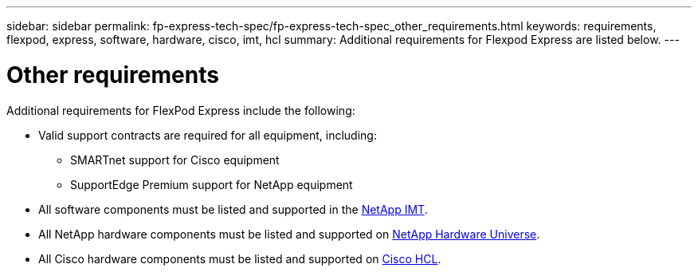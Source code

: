 ---
sidebar: sidebar
permalink: fp-express-tech-spec/fp-express-tech-spec_other_requirements.html
keywords: requirements, flexpod, express, software, hardware, cisco, imt, hcl
summary: Additional requirements for Flexpod Express are listed below.
---

= Other requirements
:hardbreaks:
:nofooter:
:icons: font
:linkattrs:
:imagesdir: ./../media/

//
// This file was created with NDAC Version 2.0 (August 17, 2020)
//
// 2021-05-20 13:19:48.594959
//

Additional requirements for FlexPod Express include the following:

* Valid support contracts are required for all equipment, including:

** SMARTnet support for Cisco equipment
** SupportEdge Premium support for NetApp equipment

* All software components must be listed and supported in the http://support.netapp.com/matrix/[NetApp IMT^].

* All NetApp hardware components must be listed and supported on https://hwu.netapp.com/Home/Index[NetApp Hardware Universe^].

* All Cisco hardware components must be listed and supported on https://ucshcltool.cloudapps.cisco.com/public/[Cisco HCL^].
